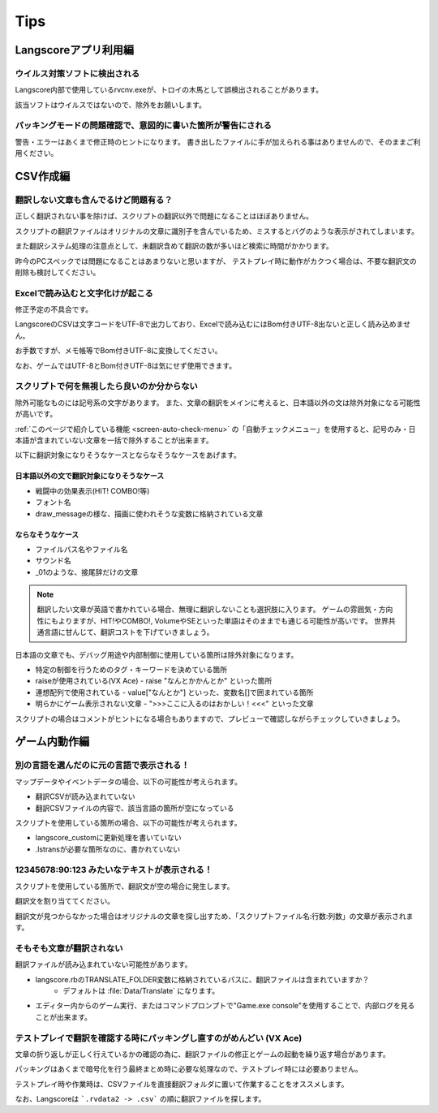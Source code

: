 .. _tips:

Tips
######

Langscoreアプリ利用編
*********************


ウイルス対策ソフトに検出される
==============================

Langscore内部で使用しているrvcnv.exeが、トロイの木馬として誤検出されることがあります。

該当ソフトはウイルスではないので、除外をお願いします。


パッキングモードの問題確認で、意図的に書いた箇所が警告にされる
==============================================================


警告・エラーはあくまで修正時のヒントになります。
書き出したファイルに手が加えられる事はありませんので、そのままご利用ください。


CSV作成編
*********


翻訳しない文章も含んでるけど問題有る？
======================================


正しく翻訳されない事を除けば、スクリプトの翻訳以外で問題になることはほぼありません。

スクリプトの翻訳ファイルはオリジナルの文章に識別子を含んでいるため、ミスするとバグのような表示がされてしまいます。

また翻訳システム処理の注意点として、未翻訳含めて翻訳の数が多いほど検索に時間がかかります。

昨今のPCスペックでは問題になることはあまりないと思いますが、
テストプレイ時に動作がカクつく場合は、不要な翻訳文の削除も検討してください。

Excelで読み込むと文字化けが起こる
=================================


修正予定の不具合です。

LangscoreのCSVは文字コードをUTF-8で出力しており、Excelで読み込むにはBom付きUTF-8出ないと正しく読み込めません。

お手数ですが、メモ帳等でBom付きUTF-8に変換してください。

なお、ゲームではUTF-8とBom付きUTF-8は気にせず使用できます。

スクリプトで何を無視したら良いのか分からない
============================================


除外可能なものには記号系の文字があります。
また、文章の翻訳をメインに考えると、日本語以外の文は除外対象になる可能性が高いです。

:ref:`このページで紹介している機能 <screen-auto-check-menu>`  の「自動チェックメニュー」を使用すると、記号のみ・日本語が含まれていない文章を一括で除外することが出来ます。


以下に翻訳対象になりそうなケースとならなそうなケースをあげます。

日本語以外の文で翻訳対象になりそうなケース
------------------------------------------

* 戦闘中の効果表示(HIT! COMBO!等)
* フォント名
* draw_messageの様な、描画に使われそうな変数に格納されている文章



ならなそうなケース
------------------


* ファイルパス名やファイル名
* サウンド名
* _01のような、接尾辞だけの文章

.. note:: 翻訳したい文章が英語で書かれている場合、無理に翻訳しないことも選択肢に入ります。
    ゲームの雰囲気・方向性にもよりますが、HIT!やCOMBO!, VolumeやSEといった単語はそのままでも通じる可能性が高いです。
    世界共通言語に甘んじて、翻訳コストを下げていきましょう。

日本語の文章でも、デバッグ用途や内部制御に使用している箇所は除外対象になります。

* 特定の制御を行うためのタグ・キーワードを決めている箇所
* raiseが使用されている(VX Ace)
  - raise "なんとかかんとか" といった箇所
* 連想配列で使用されている
  - value["なんとか"] といった、変数名[]で囲まれている箇所
* 明らかにゲーム表示されない文章
  - ">>>ここに入るのはおかしい！<<<" といった文章


スクリプトの場合はコメントがヒントになる場合もありますので、プレビューで確認しながらチェックしていきましょう。


ゲーム内動作編
**************


別の言語を選んだのに元の言語で表示される！
==========================================


マップデータやイベントデータの場合、以下の可能性が考えられます。

* 翻訳CSVが読み込まれていない
* 翻訳CSVファイルの内容で、該当言語の箇所が空になっている

スクリプトを使用している箇所の場合、以下の可能性が考えられます。

* langscore_customに更新処理を書いていない
* .lstransが必要な箇所なのに、書かれていない


12345678:90:123 みたいなテキストが表示される！
==============================================


スクリプトを使用している箇所で、翻訳文が空の場合に発生します。

翻訳文を割り当ててください。

翻訳文が見つからなかった場合はオリジナルの文章を探し出すため、「スクリプトファイル名:行数:列数」の文章が表示されます。


そもそも文章が翻訳されない
==========================


翻訳ファイルが読み込まれていない可能性があります。

* langscore.rbのTRANSLATE_FOLDER変数に格納されているパスに、翻訳ファイルは含まれていますか？
    * デフォルトは :file:`Data/Translate` になります。
* エディター内からのゲーム実行、またはコマンドプロンプトで"Game.exe console"を使用することで、内部ログを見ることが出来ます。


テストプレイで翻訳を確認する時にパッキングし直すのがめんどい (VX Ace)
=====================================================================

文章の折り返しが正しく行えているかの確認の為に、翻訳ファイルの修正とゲームの起動を繰り返す場合があります。

パッキングはあくまで暗号化を行う最終まとめ時に必要な処理なので、テストプレイ時には必要ありません。

テストプレイ時や作業時は、CSVファイルを直接翻訳フォルダに置いて作業することをオススメします。

なお、Langscoreは ```.rvdata2 -> .csv``` の順に翻訳ファイルを探します。

